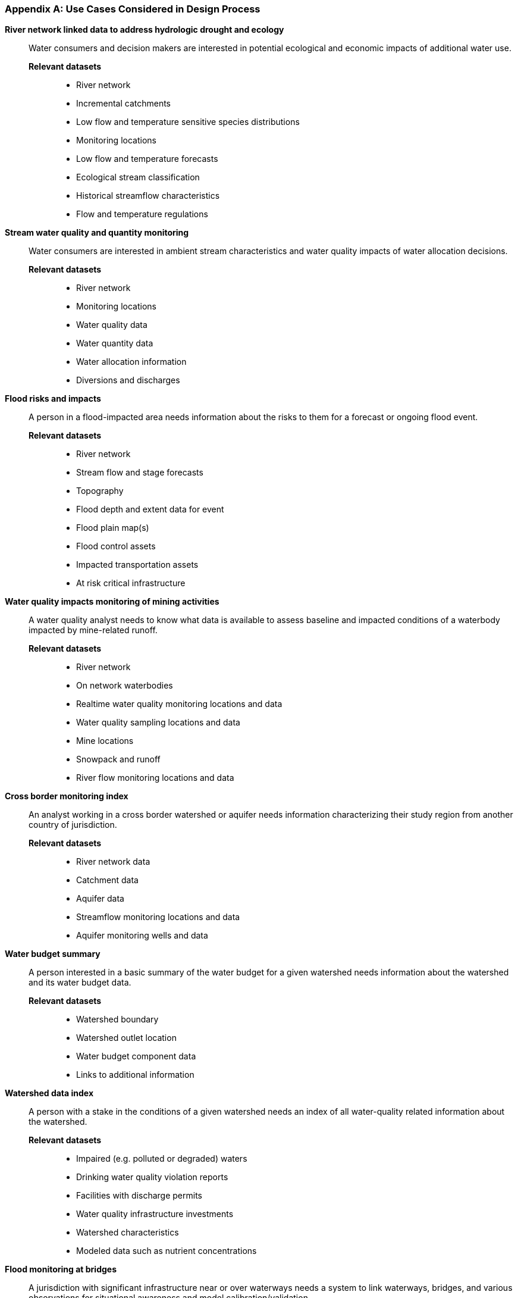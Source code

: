 [appendix]
[[use_case_data]]
=== Use Cases Considered in Design Process

**River network linked data to address hydrologic drought and ecology**::
Water consumers and decision makers are interested in potential ecological
and economic impacts of additional water use.

*Relevant datasets*::: 
* River network
* Incremental catchments
* Low flow and temperature sensitive species distributions
* Monitoring locations
* Low flow and temperature forecasts
* Ecological stream classification
* Historical streamflow characteristics
* Flow and temperature regulations

**Stream water quality and quantity monitoring**:: Water consumers are
interested in ambient stream characteristics and water quality impacts of
water allocation decisions.

*Relevant datasets*:::
* River network
* Monitoring locations
* Water quality data
* Water quantity data
* Water allocation information
* Diversions and discharges

**Flood risks and impacts**:: A person in a flood-impacted area needs
information about the risks to them for a forecast or ongoing flood event.

*Relevant datasets*:::
* River network
* Stream flow and stage forecasts
* Topography
* Flood depth and extent data for event
* Flood plain map(s)
* Flood control assets
* Impacted transportation assets
* At risk critical infrastructure

**Water quality impacts monitoring of mining activities**:: A water quality
analyst needs to know what data is available to assess baseline and impacted
conditions of a waterbody impacted by mine-related runoff.

*Relevant datasets*:::
* River network
* On network waterbodies
* Realtime water quality monitoring locations and data
* Water quality sampling locations and data
* Mine locations
* Snowpack and runoff
* River flow monitoring locations and data

**Cross border monitoring index**:: An analyst working in a cross border
watershed or aquifer needs information characterizing their study region from
another country of jurisdiction.

*Relevant datasets*:::
* River network data
* Catchment data
* Aquifer data
* Streamflow monitoring locations and data
* Aquifer monitoring wells and data

**Water budget summary**:: A person interested in a basic summary of the
water budget for a given watershed needs information about the watershed and
its water budget data.

*Relevant datasets*:::
* Watershed boundary
* Watershed outlet location
* Water budget component data
* Links to additional information

**Watershed data index**:: A person with a stake in the conditions of a given
watershed needs an index of all water-quality related information about the
watershed.

*Relevant datasets*:::
* Impaired (e.g. polluted or degraded) waters
* Drinking water quality violation reports
* Facilities with discharge permits
* Water quality infrastructure investments
* Watershed characteristics
* Modeled data such as nutrient concentrations

**Flood monitoring at bridges**:: A jurisdiction with significant
infrastructure near or over waterways needs a system to link waterways,
bridges, and various observations for situational awareness and model
calibration/validation.

*Relevant datasets*:::
* River network
* Bridge inventory
* Monitoring stations and data
* Locations where model results are available

**Flood Impact Study**:: A hydrologist conducting a flood impact study needs
to collect relevant information from various agencies.

*Relevant datasets*:::
* River network
* Watershed boundaries
* Hydrologic locations of vulnerable infrastructure
* Hydrologic locations of monitoring stations and data
* Meteorological monitoring stations and data
* Elevation data
* Water table / aquifer data
* Rainfall forecast

**Ground water level monitoring**:: Groundwater level monitoring networks are
deployed on the field to monitor Aquifer status. A groundwater specialist needs
to be able to traverse links from the Well to the piezomter deployed and,
furthermore to the acquired observation (timeseries).

*Relevant datasets*:::
* Groundwater wells description
* Piezometer description
* Groundwater levels at piezometer level

**Surface-ground water networks interaction**:: Management of the pressures on
natural resources requires properly linking domain features not only using
surface/ground water interaction at a local level but also taking benefit of
the broader river networks and aquifer systems connectivity.

*Relevant datasets*:::
* Borehole/Well
* Piezometer (+ associated observations)
* Aquifer
* AquiferSystem
* Aquifer/River interaction
* River Network
* River
* gage (+ associated observations)

**Surface water impacted groundwater level forecasting**:: A groundwater
extraction modeler needs information about surface water that replenishes
groundwater so they can understand and forecast groundwater availability.

*Relevant datasets*:::
* Groundwater wells and level data
* Surface watervmonitoring sites and flow data
* Meteorological monitoring sites and observations
* Output predictions at groundwater prediction wells
